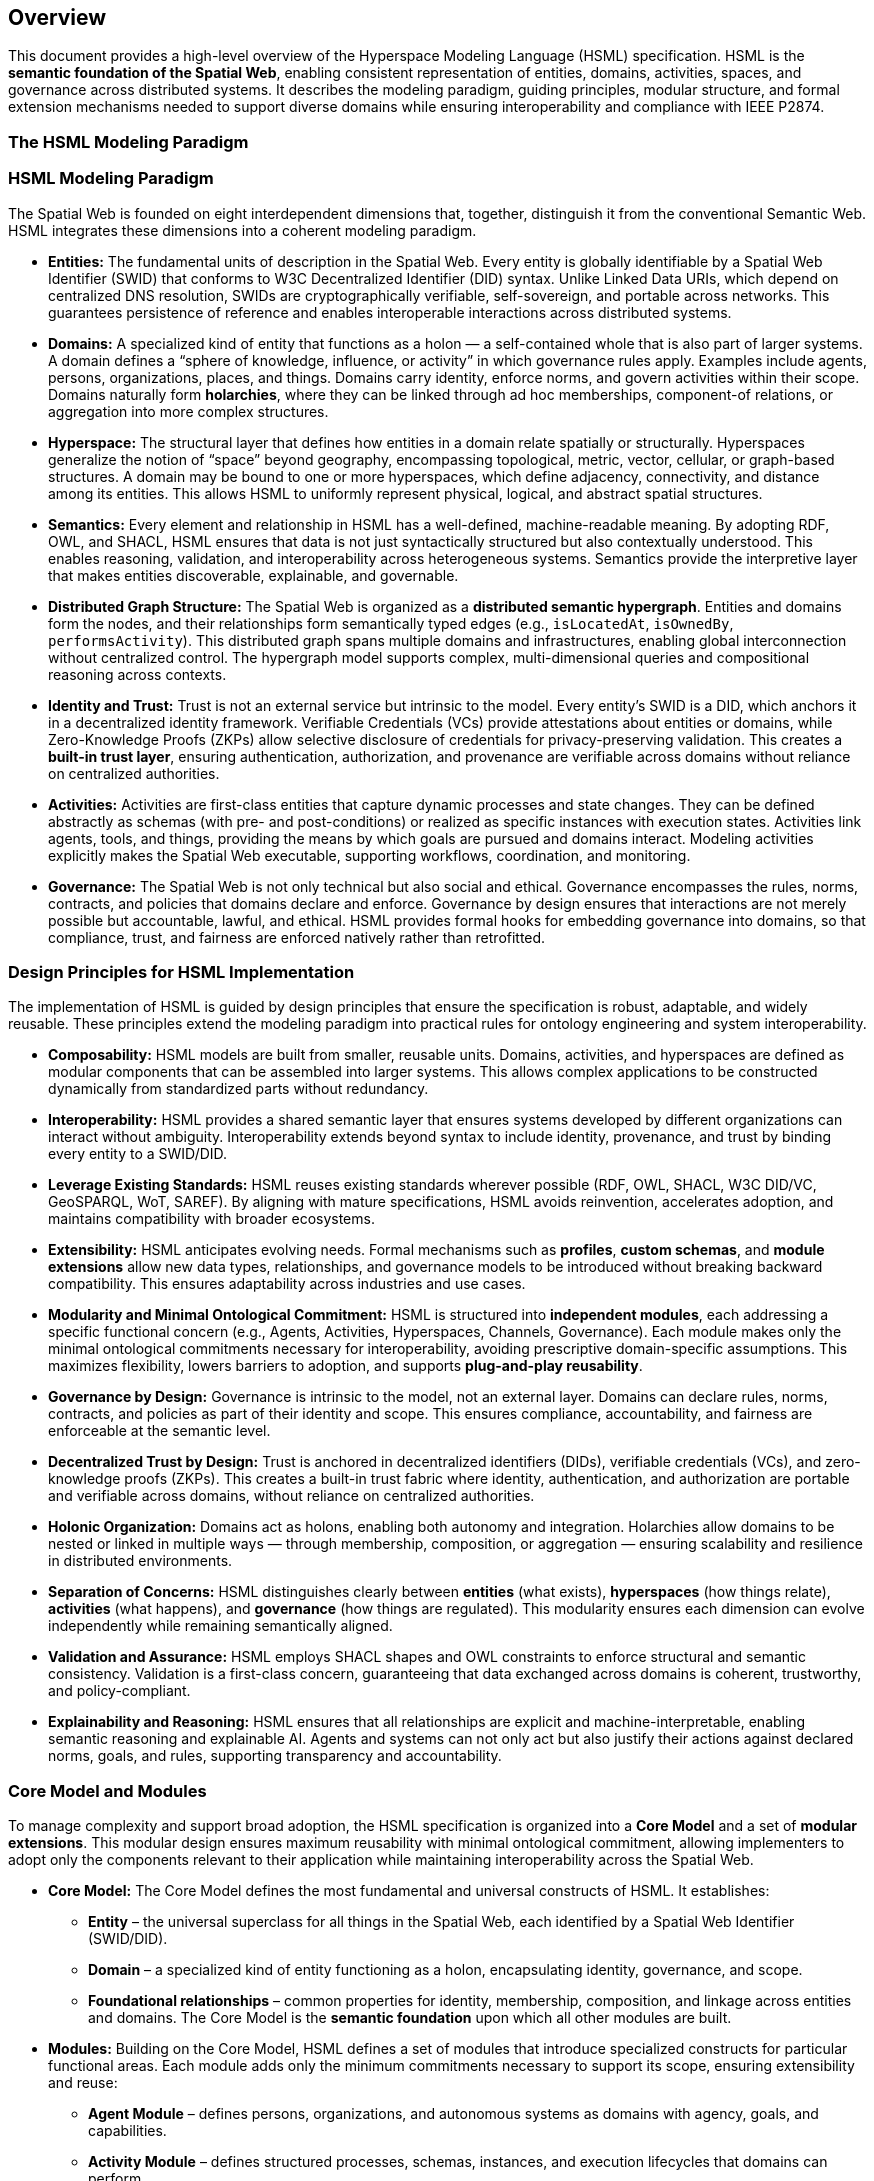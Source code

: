 == Overview

This document provides a high-level overview of the Hyperspace Modeling Language (HSML) specification. HSML is the **semantic foundation of the Spatial Web**, enabling consistent representation of entities, domains, activities, spaces, and governance across distributed systems. It describes the modeling paradigm, guiding principles, modular structure, and formal extension mechanisms needed to support diverse domains while ensuring interoperability and compliance with IEEE P2874.


=== The HSML Modeling Paradigm

=== HSML Modeling Paradigm

The Spatial Web is founded on eight interdependent dimensions that, together, distinguish it from the conventional Semantic Web. HSML integrates these dimensions into a coherent modeling paradigm.

* *Entities:*
  The fundamental units of description in the Spatial Web. Every entity is globally identifiable by a Spatial Web Identifier (SWID) that conforms to W3C Decentralized Identifier (DID) syntax. Unlike Linked Data URIs, which depend on centralized DNS resolution, SWIDs are cryptographically verifiable, self-sovereign, and portable across networks. This guarantees persistence of reference and enables interoperable interactions across distributed systems.

* *Domains:*
  A specialized kind of entity that functions as a holon — a self-contained whole that is also part of larger systems. A domain defines a “sphere of knowledge, influence, or activity” in which governance rules apply. Examples include agents, persons, organizations, places, and things. Domains carry identity, enforce norms, and govern activities within their scope. Domains naturally form **holarchies**, where they can be linked through ad hoc memberships, component-of relations, or aggregation into more complex structures.

* *Hyperspace:*
  The structural layer that defines how entities in a domain relate spatially or structurally. Hyperspaces generalize the notion of “space” beyond geography, encompassing topological, metric, vector, cellular, or graph-based structures. A domain may be bound to one or more hyperspaces, which define adjacency, connectivity, and distance among its entities. This allows HSML to uniformly represent physical, logical, and abstract spatial structures.

* *Semantics:*
  Every element and relationship in HSML has a well-defined, machine-readable meaning. By adopting RDF, OWL, and SHACL, HSML ensures that data is not just syntactically structured but also contextually understood. This enables reasoning, validation, and interoperability across heterogeneous systems. Semantics provide the interpretive layer that makes entities discoverable, explainable, and governable.

* *Distributed Graph Structure:*
  The Spatial Web is organized as a **distributed semantic hypergraph**. Entities and domains form the nodes, and their relationships form semantically typed edges (e.g., `isLocatedAt`, `isOwnedBy`, `performsActivity`). This distributed graph spans multiple domains and infrastructures, enabling global interconnection without centralized control. The hypergraph model supports complex, multi-dimensional queries and compositional reasoning across contexts.

* *Identity and Trust:*
  Trust is not an external service but intrinsic to the model. Every entity’s SWID is a DID, which anchors it in a decentralized identity framework. Verifiable Credentials (VCs) provide attestations about entities or domains, while Zero-Knowledge Proofs (ZKPs) allow selective disclosure of credentials for privacy-preserving validation. This creates a **built-in trust layer**, ensuring authentication, authorization, and provenance are verifiable across domains without reliance on centralized authorities.

* *Activities:*
  Activities are first-class entities that capture dynamic processes and state changes. They can be defined abstractly as schemas (with pre- and post-conditions) or realized as specific instances with execution states. Activities link agents, tools, and things, providing the means by which goals are pursued and domains interact. Modeling activities explicitly makes the Spatial Web executable, supporting workflows, coordination, and monitoring.

* *Governance:*
  The Spatial Web is not only technical but also social and ethical. Governance encompasses the rules, norms, contracts, and policies that domains declare and enforce. Governance by design ensures that interactions are not merely possible but accountable, lawful, and ethical. HSML provides formal hooks for embedding governance into domains, so that compliance, trust, and fairness are enforced natively rather than retrofitted.



=== Design Principles for HSML Implementation

The implementation of HSML is guided by design principles that ensure the specification is robust, adaptable, and widely reusable. These principles extend the modeling paradigm into practical rules for ontology engineering and system interoperability.

* *Composability:*
  HSML models are built from smaller, reusable units. Domains, activities, and hyperspaces are defined as modular components that can be assembled into larger systems. This allows complex applications to be constructed dynamically from standardized parts without redundancy.

* *Interoperability:*
  HSML provides a shared semantic layer that ensures systems developed by different organizations can interact without ambiguity. Interoperability extends beyond syntax to include identity, provenance, and trust by binding every entity to a SWID/DID.

* *Leverage Existing Standards:*
  HSML reuses existing standards wherever possible (RDF, OWL, SHACL, W3C DID/VC, GeoSPARQL, WoT, SAREF). By aligning with mature specifications, HSML avoids reinvention, accelerates adoption, and maintains compatibility with broader ecosystems.

* *Extensibility:*
  HSML anticipates evolving needs. Formal mechanisms such as *profiles*, *custom schemas*, and *module extensions* allow new data types, relationships, and governance models to be introduced without breaking backward compatibility. This ensures adaptability across industries and use cases.

* *Modularity and Minimal Ontological Commitment:*
  HSML is structured into **independent modules**, each addressing a specific functional concern (e.g., Agents, Activities, Hyperspaces, Channels, Governance). Each module makes only the minimal ontological commitments necessary for interoperability, avoiding prescriptive domain-specific assumptions. This maximizes flexibility, lowers barriers to adoption, and supports **plug-and-play reusability**.

* *Governance by Design:*
  Governance is intrinsic to the model, not an external layer. Domains can declare rules, norms, contracts, and policies as part of their identity and scope. This ensures compliance, accountability, and fairness are enforceable at the semantic level.

* *Decentralized Trust by Design:*
  Trust is anchored in decentralized identifiers (DIDs), verifiable credentials (VCs), and zero-knowledge proofs (ZKPs). This creates a built-in trust fabric where identity, authentication, and authorization are portable and verifiable across domains, without reliance on centralized authorities.

* *Holonic Organization:*
  Domains act as holons, enabling both autonomy and integration. Holarchies allow domains to be nested or linked in multiple ways — through membership, composition, or aggregation — ensuring scalability and resilience in distributed environments.

* *Separation of Concerns:*
  HSML distinguishes clearly between **entities** (what exists), **hyperspaces** (how things relate), **activities** (what happens), and **governance** (how things are regulated). This modularity ensures each dimension can evolve independently while remaining semantically aligned.

* *Validation and Assurance:*
  HSML employs SHACL shapes and OWL constraints to enforce structural and semantic consistency. Validation is a first-class concern, guaranteeing that data exchanged across domains is coherent, trustworthy, and policy-compliant.

* *Explainability and Reasoning:*
  HSML ensures that all relationships are explicit and machine-interpretable, enabling semantic reasoning and explainable AI. Agents and systems can not only act but also justify their actions against declared norms, goals, and rules, supporting transparency and accountability.


=== Core Model and Modules

To manage complexity and support broad adoption, the HSML specification is organized into a **Core Model** and a set of **modular extensions**. This modular design ensures maximum reusability with minimal ontological commitment, allowing implementers to adopt only the components relevant to their application while maintaining interoperability across the Spatial Web.

* *Core Model:*
  The Core Model defines the most fundamental and universal constructs of HSML. It establishes:
  ** *Entity* – the universal superclass for all things in the Spatial Web, each identified by a Spatial Web Identifier (SWID/DID).
  ** *Domain* – a specialized kind of entity functioning as a holon, encapsulating identity, governance, and scope.
  ** *Foundational relationships* – common properties for identity, membership, composition, and linkage across entities and domains.
  The Core Model is the **semantic foundation** upon which all other modules are built.

* *Modules:*
  Building on the Core Model, HSML defines a set of modules that introduce specialized constructs for particular functional areas. Each module adds only the minimum commitments necessary to support its scope, ensuring extensibility and reuse:
  ** *Agent Module* – defines persons, organizations, and autonomous systems as domains with agency, goals, and capabilities.
  ** *Activity Module* – defines structured processes, schemas, instances, and execution lifecycles that domains can perform.
  ** *Hyperspace Module* – defines the spatial and structural contexts where entities relate.
     – The Hyperspace Module is itself **composed of submodules** for different space types: *Topological Space*, *Metric Space*, *Vector Space*, *Cellular Space*, *Graph Space*, and *Datatype Space*.
  ** *Communication Module* – defines **Channels** as the semantic construct for communication and coordination.
   – A Channel is a stream of HSML entities bound to a specific Activity, enabling message exchange, data flow, and coordination among participants.
   – Channels are **transient**: unlike Domains, they do not carry persistent holonic identity but exist in relation to an Activity context.
   – The module provides constructs for sub-channels, membership, and message traceability, aligning with HSTP message envelopes for interoperable communication.
  ** *Governance Module* – defines credentials, contracts, norms, and policies that domains declare and enforce.

This modular architecture enables **plug-and-play deployment**: implementers can select the subset of modules required for their application, while remaining compatible with the broader HSML ecosystem and the IEEE P2874 Spatial Web standard (see <<fig-hsml-core-modules>>).


[.text-center]
--
[[fig-hsml-core-modules]]
.HSML Core Model and Modules with Hyperspace Submodules
image::../images/hsml_core_modules.png[width=800,align=center]
--

=== Extension Mechanisms

Recognizing that no single specification can anticipate all future needs, HSML provides formal mechanisms for extension. These ensure that the language can evolve and adapt to new technologies, industries, and governance requirements without breaking compatibility with the Core Model.

* *Profiles:*
A profile is a curated collection of HSML modules, constraints, and optional extensions tailored for a particular application or industry. Profiles act as **vertical specializations** while remaining grounded in the common HSML core.
** Example: A *Smart Mobility Profile* may combine the Agent, Activity, and Hyperspace modules with a custom *Transportation* schema to support autonomous vehicle networks.
** Example: A *Digital Health Profile* may combine the Governance module with domain-specific ontologies for medical credentials, ensuring trust and compliance.
Profiles promote interoperability by establishing shared constraints within a sector, while still ensuring cross-domain compatibility through the HSML foundation.


* *Custom Schemas:*
For more granular or domain-specific needs, developers may define custom schemas by reusing Semantic Web standards:
** *OWL 2* for declaring new types of entities, domains, properties, and relationships.
** *SHACL* for defining constraints, validation rules, and profiles that data instances must satisfy.
** *RDF-star and SHACL rules* for expressing richer link types (e.g., weighted, temporal, or probabilistic edges).
These schemas can be registered, published, and shared across domains, allowing the Spatial Web ontology to **grow organically while preserving coherence**.

* *Hyperspace Extensions:*
The Hyperspace Module is intentionally **open-ended**. In addition to its current submodules (*Topological*, *Metric*, *Vector*, *Cellular*, *Graph*, and *Datatype Spaces*), P2874 anticipates other space types that can be added as extensions. Examples include:
** *Probabilistic Spaces* – where paths carry uncertainty or probability weights, supporting stochastic modeling.
** *State-Machine Spaces* – where points represent states and paths represent transitions, aligning with process or workflow modeling.
** *Observation/Data-Cube Spaces* – treating multi-dimensional data (e.g., sensor arrays, statistical cubes) as hyperspaces.
** *Quantum or Hilbert Spaces* – supporting future quantum computation or simulation domains.
New types can be introduced simply by declaring subclasses of `hsml:Hyperspace`, ensuring extensibility without changes to the Core Model.

* *Governance Extensions:*
Governance models vary across cultures and industries. HSML allows the definition of new contract forms, policy languages, and credential profiles. For example, a financial domain might introduce a *RegulatoryComplianceProfile* requiring specific verifiable credentials, while a social domain might define an *EthicsProfile* for AI agent behavior.

* *Modularity and Minimal Commitment:*
All extensions follow the principle of **minimal ontological commitment**. Modules and schemas introduce only the constructs strictly necessary for their scope, ensuring that extensions remain lightweight, reusable, and composable. This preserves interoperability across domains and minimizes barriers to adoption.

This extension framework ensures that HSML can evolve alongside the Spatial Web: supporting innovation while maintaining stability, trust, and semantic coherence.
